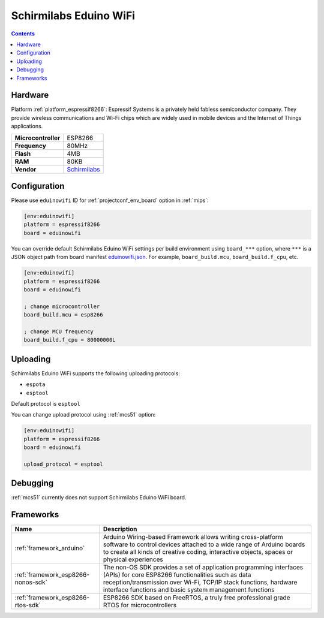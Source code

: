 
.. _board_espressif8266_eduinowifi:

Schirmilabs Eduino WiFi
=======================

.. contents::

Hardware
--------

Platform :ref:`platform_espressif8266`: Espressif Systems is a privately held fabless semiconductor company. They provide wireless communications and Wi-Fi chips which are widely used in mobile devices and the Internet of Things applications.

.. list-table::

  * - **Microcontroller**
    - ESP8266
  * - **Frequency**
    - 80MHz
  * - **Flash**
    - 4MB
  * - **RAM**
    - 80KB
  * - **Vendor**
    - `Schirmilabs <https://github.com/schirmilabs/Eduino-WiFi?utm_source=platformio.org&utm_medium=docs>`__


Configuration
-------------

Please use ``eduinowifi`` ID for :ref:`projectconf_env_board` option in :ref:`mips`:

.. code-block:: ini

  [env:eduinowifi]
  platform = espressif8266
  board = eduinowifi

You can override default Schirmilabs Eduino WiFi settings per build environment using
``board_***`` option, where ``***`` is a JSON object path from
board manifest `eduinowifi.json <https://github.com/platformio/platform-espressif8266/blob/master/boards/eduinowifi.json>`_. For example,
``board_build.mcu``, ``board_build.f_cpu``, etc.

.. code-block:: ini

  [env:eduinowifi]
  platform = espressif8266
  board = eduinowifi

  ; change microcontroller
  board_build.mcu = esp8266

  ; change MCU frequency
  board_build.f_cpu = 80000000L


Uploading
---------
Schirmilabs Eduino WiFi supports the following uploading protocols:

* ``espota``
* ``esptool``

Default protocol is ``esptool``

You can change upload protocol using :ref:`mcs51` option:

.. code-block:: ini

  [env:eduinowifi]
  platform = espressif8266
  board = eduinowifi

  upload_protocol = esptool

Debugging
---------
:ref:`mcs51` currently does not support Schirmilabs Eduino WiFi board.

Frameworks
----------
.. list-table::
    :header-rows:  1

    * - Name
      - Description

    * - :ref:`framework_arduino`
      - Arduino Wiring-based Framework allows writing cross-platform software to control devices attached to a wide range of Arduino boards to create all kinds of creative coding, interactive objects, spaces or physical experiences

    * - :ref:`framework_esp8266-nonos-sdk`
      - The non-OS SDK provides a set of application programming interfaces (APIs) for core ESP8266 functionalities such as data reception/transmission over Wi-Fi, TCP/IP stack functions, hardware interface functions and basic system management functions

    * - :ref:`framework_esp8266-rtos-sdk`
      - ESP8266 SDK based on FreeRTOS, a truly free professional grade RTOS for microcontrollers
